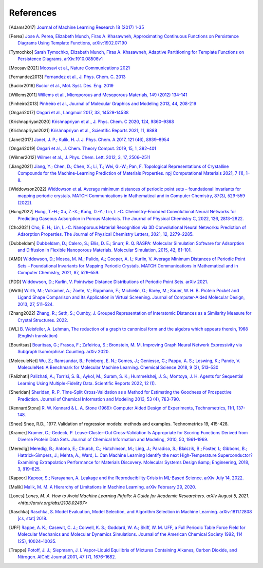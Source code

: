 References
--------------

.. [Adams2017] `Journal of Machine Learning Research 18 (2017) 1-35
    <https://jmlr.csail.mit.edu/papers/volume18/16-337/16-337.pdf>`_

.. [Perea] `Jose A. Perea, Elizabeth Munch, Firas A. Khasawneh, Approximating
    Continuous Functions on Persistence Diagrams Using Template Functions,
    arXiv:1902.07190 <https://arxiv.org/abs/1902.07190>`_

.. [Tymochko] `Sarah Tymochko, Elizabeth Munch, Firas A. Khasawneh, Adaptive
    Partitioning for Template Functions on Persistence Diagrams,
    arXiv:1910.08506v1 <https://arxiv.org/abs/1910.08506v1>`_

.. [Moosavi2021] `Moosavi et al., Nature Communications 2021
    <https://www.nature.com/articles/s41467-020-17755-8>`_

.. [Fernandez2013] `Fernandez et al., J. Phys. Chem. C. 2013
    <https://pubs.acs.org/doi/full/10.1021/jp404287t>`_

.. [Bucior2019] `Bucior et al.,  Mol. Syst. Des. Eng. 2019
    <https://pubs.rsc.org/en/content/articlelanding/2019/me/c8me00050f>`_

.. [Willems2011] `Willems et al., Microporous and Mesoporous Materials, 149
    (2012) 134-141
    <http://www.sciencedirect.com/science/article/pii/S1387181111003738>`_

.. [Pinheiro2013] `Pinheiro et al., Journal of Molecular Graphics and Modeling
    2013, 44, 208-219
    <http://www.sciencedirect.com/science/article/pii/S109332631300096X?via%3Dihub>`_

.. [Ongari2017] `Ongari et al., Langmuir 2017, 33, 14529-14538
    <https://pubs.acs.org/doi/10.1021/acs.langmuir.7b016824>`_

.. [Krishnapriyan2020] `Krishnapriyan et al., J. Phys. Chem. C 2020, 124,
    9360–9368 <https://www.nature.com/articles/s41598-021-88027-8>`_

.. [Krishnapriyan2021] `Krishnapriyan et al., Scientific Reports 2021, 11, 8888
    <https://www.nature.com/articles/s41598-021-88027-8>`_

.. [Janet2017] `Janet, J. P.; Kulik, H. J. J. Phys. Chem. A 2017, 121 (46),
    8939–8954 <https://doi.org/10.1021/acs.jpca.7b08750>`_

.. [Ongari2019] `Ongari et al., J. Chem. Theory Comput. 2019, 15, 1, 382–401 <http://pubs.acs.org/doi/10.1021/acs.jctc.8b00669>`_

.. [Wilmer2012] `Wilmer et al., J. Phys. Chem. Lett. 2012, 3, 17, 2506–2511
    <https://pubs.acs.org/doi/abs/10.1021/jz3008485>`_

.. [Jiang2021] `Jiang, Y.; Chen, D.; Chen, X.; Li, T.; Wei, G.-W.; Pan, F.
    Topological Representations of Crystalline Compounds for the
    Machine-Learning Prediction of Materials Properties. npj Computational
    Materials 2021, 7 (1), 1–8. <https://doi.org/10.1038/s41524-021-00493-w>`_

.. [Widdowson2022] `Widdowson et al. Average minimum distances of periodic point
    sets – foundational invariants for mapping periodic crystals. MATCH
    Communications in Mathematical and in Computer Chemistry, 87(3), 529-559
    (2022). <https://doi.org/10.46793/match.87-3.529W>`_

.. [Hung2022] `Hung, T.-H.; Xu, Z.-X.; Kang, D.-Y.; Lin, L.-C. Chemistry-Encoded Convolutional Neural Networks for Predicting Gaseous Adsorption in Porous Materials. The Journal of Physical Chemistry C, 2022, 126, 2813–2822. <https://doi.org/10.1021/acs.jpcc.1c09649>`_

.. [Cho2021] `Cho, E. H.; Lin, L.-C. Nanoporous Material Recognition via 3D Convolutional Neural Networks: Prediction of Adsorption Properties. The Journal of Physical Chemistry Letters, 2021, 12, 2279–2285. <https://doi.org/10.1021/acs.jpclett.1c00293>`_

.. [Dubbeldam] `Dubbeldam, D.; Calero, S.; Ellis, D. E.; Snurr, R. Q. RASPA: Molecular Simulation Software for Adsorption and Diffusion in Flexible Nanoporous Materials. Molecular Simulation, 2015, 42, 81–101. <https://doi.org/10.1080/08927022.2015.1010082>`_

.. [AMD] `Widdowson, D.; Mosca, M. M.; Pulido, A.; Cooper, A. I.; Kurlin, V. Average Minimum Distances of Periodic Point Sets – Foundational Invariants for Mapping Periodic Crystals. MATCH Communications in Mathematical and in Computer Chemistry, 2021, 87, 529–559. <https://doi.org/10.46793/match.87-3.529w>`_

.. [PDD] `Widdowson, D.; Kurlin, V. Pointwise Distance Distributions of Periodic Point Sets. arXiv 2021. <https://doi.org/10.48550/ARXIV.2108.04798>`_

.. [Wirth] `Wirth, M.; Volkamer, A.; Zoete, V.; Rippmann, F.; Michielin, O.; Rarey, M.; Sauer, W. H. B. Protein Pocket and Ligand Shape Comparison and Its Application in Virtual Screening. Journal of Computer-Aided Molecular Design, 2013, 27, 511–524. <https://doi.org/10.1007/s10822-013-9659-1>`_

.. [Zhang2022] `Zhang, R.; Seth, S.; Cumby, J. Grouped Representation of Interatomic Distances as a Similarity Measure for Crystal Structures. 2022. <https://doi.org/10.26434/chemrxiv-2022-9m4jh>`_

.. [WL] `B. Weisfeiler, A. Lehman, The reduction of a graph to canonical form and the algebra which appears therein, 1968 (English translation) <https://www.iti.zcu.cz/wl2018/pdf/wl_paper_translation.pdf>`_

.. [Bouritsas] `Bouritsas, G.; Frasca, F.; Zafeiriou, S.; Bronstein, M. M. Improving Graph Neural Network Expressivity via Subgraph Isomorphism Counting. arXiv 2020. <https://doi.org/10.48550/ARXIV.2006.09252>`_

.. [MoleculeNet] `Wu, Z.; Ramsundar, B.; Feinberg, E. N.; Gomes, J.; Geniesse, C.; Pappu, A. S.; Leswing, K.; Pande, V. MoleculeNet: A Benchmark for Molecular Machine Learning. Chemical Science 2018, 9 (2), 513–530 <https://doi.org/10.1039/c7sc02664a>`_

.. [Palizhati] `Palizhati, A.; Torrisi, S. B.; Aykol, M.; Suram, S. K.; Hummelshøj, J. S.; Montoya, J. H. Agents for Sequential Learning Using Multiple-Fidelity Data. Scientific Reports 2022, 12 (1). <https://doi.org/10.1038/s41598-022-08413-8>`_

.. [Sheridan] `Sheridan, R. P. Time-Split Cross-Validation as a Method for Estimating the Goodness of Prospective Prediction. Journal of Chemical Information and Modeling 2013, 53 (4), 783–790. <https://doi.org/10.1021/ci400084k>`_

.. [KennardStone] `R. W. Kennard & L. A. Stone (1969): Computer Aided Design of Experiments,
    Technometrics, 11:1, 137-148.
    <https://www.tandfonline.com/doi/abs/10.1080/00401706.1969.10490666>`_

.. [Snee] Snee, R.D., 1977. Validation of regression models: methods and examples.
    Technometrics 19, 415-428.

.. [Kramer] `Kramer, C.; Gedeck, P. Leave-Cluster-Out Cross-Validation
    Is Appropriate for Scoring Functions Derived from Diverse Protein Data Sets.
    Journal of Chemical Information and Modeling, 2010, 50, 1961–1969.
    <https://doi.org/10.1021/ci100264e>`_

.. [Meredig] `Meredig, B.; Antono, E.; Church, C.; Hutchinson, M.; Ling, J.; Paradiso,
    S.; Blaiszik, B.; Foster, I.; Gibbons, B.; Hattrick-Simpers, J.; Mehta, A.; Ward, L.
    Can Machine Learning Identify the next High-Temperature Superconductor?
    Examining Extrapolation Performance for Materials Discovery.
    Molecular Systems Design &amp; Engineering, 2018, 3, 819–825.
    <https://doi.org/10.1039/c8me00012c>`_

.. [Kapoor] `Kapoor, S.; Narayanan, A. Leakage and the Reproducibility Crisis in ML-Based Science. arXiv July 14, 2022. <http://arxiv.org/abs/2207.07048>`_

.. [Malik] `Malik, M. M. A Hierarchy of Limitations in Machine Learning. arXiv February 29, 2020. <http://arxiv.org/abs/2002.05193>`_

.. [Lones] `Lones, M. A. How to Avoid Machine Learning Pitfalls: A Guide for Academic Researchers. arXiv August 5, 2021.<http://arxiv.org/abs/2108.02497>`

.. [Raschka] `Raschka, S. Model Evaluation, Model Selection, and Algorithm Selection in Machine Learning. arXiv:1811.12808 [cs, stat] 2018. <https://arxiv.org/abs/1811.12808>`_

.. [UFF] `Rappe, A. K.; Casewit, C. J.; Colwell, K. S.; Goddard, W. A.; Skiff, W. M. UFF, a Full Periodic Table Force Field for Molecular Mechanics and Molecular Dynamics Simulations. Journal of the American Chemical Society 1992, 114 (25), 10024–10035. <https://doi.org/10.1021/ja00051a040>`_

.. [Trappe] `Potoff, J. J.; Siepmann, J. I. Vapor–Liquid Equilibria of Mixtures Containing Alkanes, Carbon Dioxide, and Nitrogen. AIChE Journal 2001, 47 (7), 1676–1682. <https://doi.org/10.1002/aic.690470719>`_